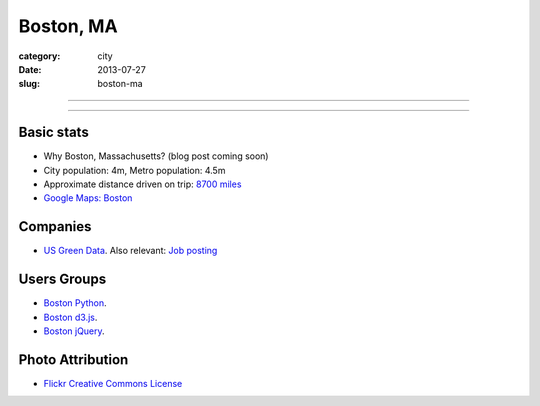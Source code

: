 Boston, MA
==========

:category: city
:date: 2013-07-27
:slug: boston-ma

----

.. image:: ../img/boston-ma.jpg
  :alt: Dusk view of Boston, Massachusetts

----

Basic stats
-----------
* Why Boston, Massachusetts? (blog post coming soon)
* City population: 4m, Metro population: 4.5m
* Approximate distance driven on trip: `8700 miles <http://bit.ly/URaaxq>`_
* `Google Maps: Boston <http://goo.gl/maps/x2XIi>`_

Companies
---------
* `US Green Data <http://www.usgreendata.com/>`_. Also relevant:
  `Job posting <http://careers.stackoverflow.com/jobs/27047/clean-tech-web-developer-django-python-to-u-s-green-data>`_


Users Groups
------------
* `Boston Python <http://meetup.bostonpython.com/>`_.
* `Boston d3.js <http://www.meetup.com/Boston-d3-js-User-Group/>`_.
* `Boston jQuery <http://www.meetup.com/BostonjQuery/>`_.

Photo Attribution
-----------------
* `Flickr Creative Commons License <http://www.flickr.com/photos/ensh/4769294947/>`_
